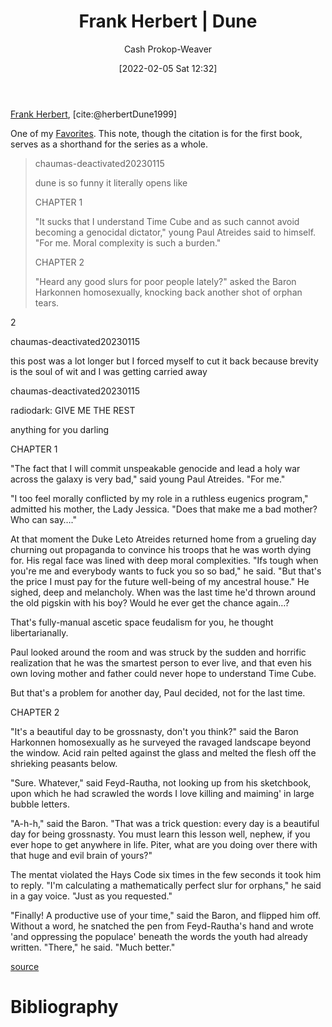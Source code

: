 :PROPERTIES:
:ROAM_REFS: [cite:@herbertDune1999]
:ID:       68077361-66a6-4abe-b00f-dfb3d83630f2
:ROAM_ALIASES: Dune
:LAST_MODIFIED: [2023-10-19 Thu 17:15]
:END:
#+title: Frank Herbert | Dune
#+hugo_custom_front_matter: :slug "68077361-66a6-4abe-b00f-dfb3d83630f2"
#+filetags: :reference:
#+author: Cash Prokop-Weaver
#+date: [2022-02-05 Sat 12:32]

[[id:7f3c7b18-3173-4c69-a4c5-b7d33630ae85][Frank Herbert]], [cite:@herbertDune1999]

One of my [[id:2a586a0e-eddc-4903-9c90-7e3a91e3204c][Favorites]]. This note, though the citation is for the first book, serves as a shorthand for the series as a whole.

#+begin_quote
#+begin_quote2
chaumas-deactivated20230115

dune is so funny it literally opens like

CHAPTER 1

"It sucks that I understand Time Cube and as such cannot avoid becoming a genocidal dictator," young Paul Atreides said to himself. "For me. Moral complexity is such a burden."

CHAPTER 2

"Heard any good slurs for poor people lately?" asked the Baron Harkonnen homosexually, knocking back another shot of orphan tears.
#+end_quote2

#+begin_quote2
chaumas-deactivated20230115

this post was a lot longer but I forced myself to cut it back because brevity is the soul of wit and I was getting carried away
#+end_quote2

#+begin_quote2
chaumas-deactivated20230115

radiodark: GIVE ME THE REST

anything for you darling

CHAPTER 1

"The fact that I will commit unspeakable genocide and lead a holy war across the galaxy is very bad," said young Paul Atreides. "For me."

"I too feel morally conflicted by my role in a ruthless eugenics program," admitted his mother, the Lady Jessica. "Does that make me a bad mother? Who can say...."

At that moment the Duke Leto Atreides returned home from a grueling day churning out propaganda to convince his troops that he was worth dying for. His regal face was lined with deep moral complexities. "Ifs tough when you're me and everybody wants to fuck you so so bad," he said. "But that's the price I must pay for the future well-being of my ancestral house." He sighed, deep and melancholy. When was the last time he'd thrown around the old pigskin with his boy? Would he ever get the chance again...?

That's fully-manual ascetic space feudalism for you, he thought libertarianally.

Paul looked around the room and was struck by the sudden and horrific realization that he was the smartest person to ever live, and that even his own loving mother and father could never hope to understand Time Cube.

But that's a problem for another day, Paul decided, not for the last time.

CHAPTER 2

"It's a beautiful day to be grossnasty, don't you think?" said the Baron Harkonnen homosexually as he surveyed the ravaged landscape beyond the window. Acid rain pelted against the glass and melted the flesh off the shrieking peasants below.

"Sure. Whatever," said Feyd-Rautha, not looking up from his sketchbook, upon which he had scrawled the words I love killing and maiming' in large bubble letters.

"A-h-h," said the Baron. "That was a trick question: every day is a beautiful day for being grossnasty. You must learn this lesson well, nephew, if you ever hope to get anywhere in life. Piter, what are you doing over there with that huge and evil brain of yours?"

The mentat violated the Hays Code six times in the few seconds it took him to reply. "I'm calculating a mathematically perfect slur for orphans," he said in a gay voice. "Just as you requested."

"Finally! A productive use of your time," said the Baron, and flipped him off. Without a word, he snatched the pen from Feyd-Rautha's hand and wrote 'and oppressing the populace' beneath the words the youth had already written. "There," he said. "Much better."
#+end_quote2

[[file:dune-is-so-funny.jpg][source]]
#+end_quote

* Flashcards :noexport:
* Bibliography
#+print_bibliography:
